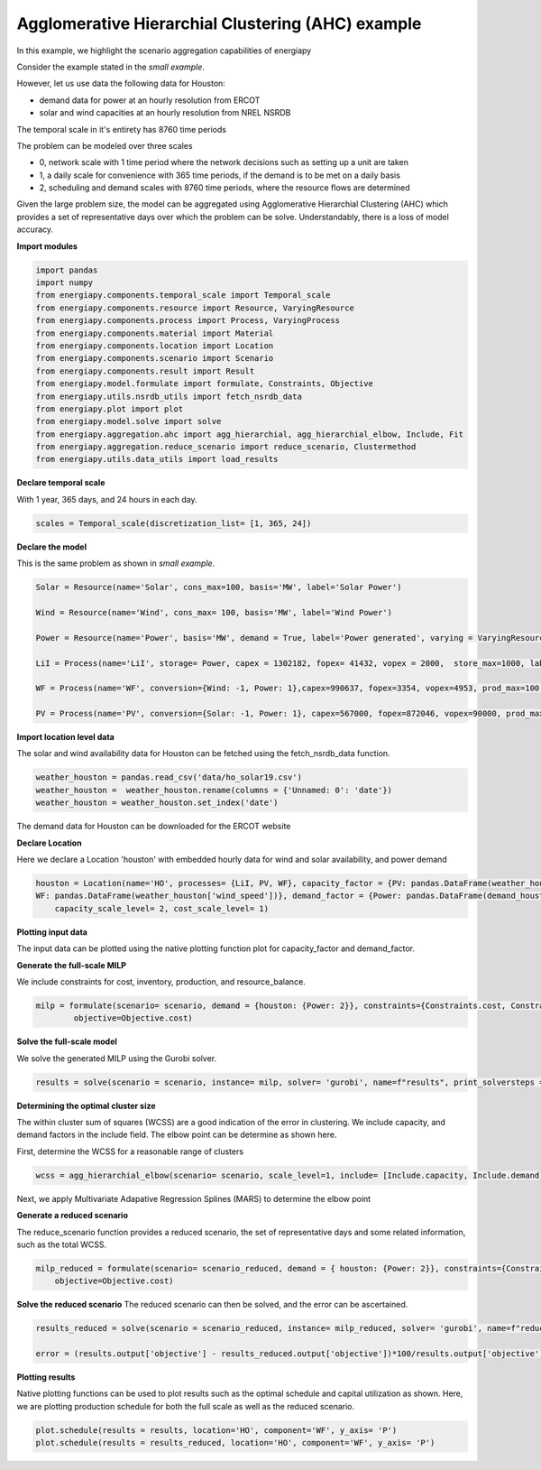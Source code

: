 Agglomerative Hierarchial Clustering (AHC) example
==================================================

In this example, we highlight the scenario aggregation capabilities of energiapy

Consider the example stated in the *small example*. 

However, let us use data the following data for Houston:

- demand data for power at an hourly resolution from ERCOT
- solar and wind capacities at an hourly resolution from NREL NSRDB

The temporal scale in it's entirety has 8760 time periods

The problem can be modeled over three scales

- 0, network scale with 1 time period where the network decisions such as setting up a unit are taken
- 1, a daily scale for convenience with 365 time periods, if the demand is to be met on a daily basis 
- 2, scheduling and demand scales with 8760 time periods, where the resource flows are determined

Given the large problem size, the model can be aggregated using Agglomerative Hierarchial Clustering (AHC) which provides
a set of representative days over which the problem can be solve. Understandably, there is a loss of model accuracy.

**Import modules**

.. code-block:: python

    import pandas 
    import numpy
    from energiapy.components.temporal_scale import Temporal_scale
    from energiapy.components.resource import Resource, VaryingResource
    from energiapy.components.process import Process, VaryingProcess
    from energiapy.components.material import Material
    from energiapy.components.location import Location
    from energiapy.components.scenario import Scenario
    from energiapy.components.result import Result 
    from energiapy.model.formulate import formulate, Constraints, Objective
    from energiapy.utils.nsrdb_utils import fetch_nsrdb_data
    from energiapy.plot import plot
    from energiapy.model.solve import solve
    from energiapy.aggregation.ahc import agg_hierarchial, agg_hierarchial_elbow, Include, Fit
    from energiapy.aggregation.reduce_scenario import reduce_scenario, Clustermethod
    from energiapy.utils.data_utils import load_results


**Declare temporal scale**

With 1 year, 365 days, and 24 hours in each day. 

.. code-block:: python
    
    scales = Temporal_scale(discretization_list= [1, 365, 24])

**Declare the model**

This is the same problem as shown in *small example*. 

.. code-block:: python

    Solar = Resource(name='Solar', cons_max=100, basis='MW', label='Solar Power')

    Wind = Resource(name='Wind', cons_max= 100, basis='MW', label='Wind Power')

    Power = Resource(name='Power', basis='MW', demand = True, label='Power generated', varying = VaryingResource.deterministic_demand)

    LiI = Process(name='LiI', storage= Power, capex = 1302182, fopex= 41432, vopex = 2000,  store_max=1000, label='Lithium-ion battery', basis = 'MW')

    WF = Process(name='WF', conversion={Wind: -1, Power: 1},capex=990637, fopex=3354, vopex=4953, prod_max=100, label='Wind mill array', varying= VaryingProcess.deterministic_capacity, basis = 'MW')

    PV = Process(name='PV', conversion={Solar: -1, Power: 1}, capex=567000, fopex=872046, vopex=90000, prod_max=100, varying = VaryingProcess.deterministic_capacity, label = 'Solar PV', basis = 'MW')

**Import location level data**

The solar and wind availability data for Houston can be fetched using the fetch_nsrdb_data function.

.. code-block:: python 

    weather_houston = pandas.read_csv('data/ho_solar19.csv')
    weather_houston =  weather_houston.rename(columns = {'Unnamed: 0': 'date'})
    weather_houston = weather_houston.set_index('date')

The demand data for Houston can be downloaded for the ERCOT website

.. code-block:: python 
    demand_houston = pandas.read_excel('data/Native_Load_2019.xlsx')[['COAST']]
    demand_houston = demand_houston.set_index(weather_houston.index)

**Declare Location**

Here we declare a Location 'houston' with embedded hourly data for wind and solar availability, and power demand


.. code-block:: python 

    houston = Location(name='HO', processes= {LiI, PV, WF}, capacity_factor = {PV: pandas.DataFrame(weather_houston['dni']), \
    WF: pandas.DataFrame(weather_houston['wind_speed'])}, demand_factor = {Power: pandas.DataFrame(demand_houston)}, scales=scales, label='Houston', demand_scale_level=2, \
        capacity_scale_level= 2, cost_scale_level= 1)


**Plotting input data**

The input data can be plotted using the native plotting function plot for capacity_factor and demand_factor.

.. image:: multi_loc_wf.png

.. image:: multi_loc_dem.png



**Generate the full-scale MILP**

We include constraints for cost, inventory, production, and resource_balance.

.. code-block:: python 

    milp = formulate(scenario= scenario, demand = {houston: {Power: 2}}, constraints={Constraints.cost, Constraints.inventory, Constraints.production, Constraints.resource_balance}, \
            objective=Objective.cost)
 

**Solve the full-scale model**

We solve the generated MILP using the Gurobi solver.

.. code-block:: python 

    results = solve(scenario = scenario, instance= milp, solver= 'gurobi', name=f"results", print_solversteps = True)

**Determining the optimal cluster size**

The within cluster sum of squares (WCSS) are a good indication of the error in clustering. We include capacity, and demand factors in the include field.
The elbow point can be determine as shown here. 

First, determine the WCSS for a reasonable range of clusters

.. code-block:: python

    wcss = agg_hierarchial_elbow(scenario= scenario, scale_level=1, include= [Include.capacity, Include.demand], range_list = list(range(30,120)))


Next, we apply Multivariate Adapative Regression Splines (MARS) to determine the elbow point 


.. image:: mars.png

**Generate a reduced scenario**

The reduce_scenario function provides a reduced scenario, the set of representative days and some related information, such as the total WCSS.

.. code-block:: python

    milp_reduced = formulate(scenario= scenario_reduced, demand = { houston: {Power: 2}}, constraints={Constraints.cost, Constraints.inventory, Constraints.production, Constraints.resource_balance}, \
        objective=Objective.cost)

**Solve the reduced scenario**
The reduced scenario can then be solved, and the error can be ascertained.

.. code-block:: python

    results_reduced = solve(scenario = scenario_reduced, instance= milp_reduced, solver= 'gurobi', name=f"reduced_res", print_solversteps = True)
    
    error = (results.output['objective'] - results_reduced.output['objective'])*100/results.output['objective']


**Plotting results**

Native plotting functions can be used to plot results such as the optimal schedule and capital utilization as shown. 
Here, we are plotting production schedule for both the full scale as well as the reduced scenario.

.. code-block:: python 

    plot.schedule(results = results, location='HO', component='WF', y_axis= 'P')
    plot.schedule(results = results_reduced, location='HO', component='WF', y_axis= 'P')


.. image:: sch_full_wf.png

.. image:: sch_red_wf.png











